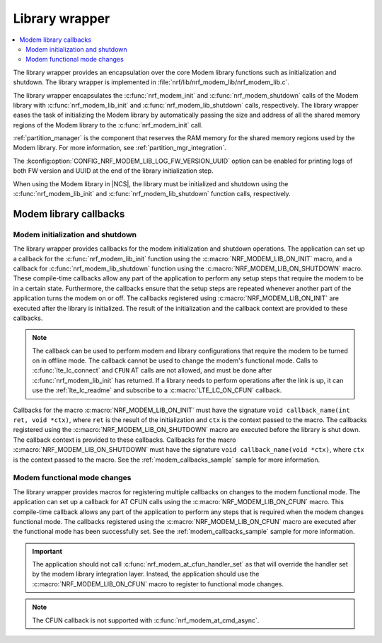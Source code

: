 .. _nrf_modem_lib_wrapper:

Library wrapper
###############

.. contents::
   :local:
   :depth: 2

The library wrapper provides an encapsulation over the core Modem library functions such as initialization and shutdown.
The library wrapper is implemented in :file:`nrf/lib/nrf_modem_lib/nrf_modem_lib.c`.

The library wrapper encapsulates the :c:func:`nrf_modem_init` and :c:func:`nrf_modem_shutdown` calls of the Modem library with :c:func:`nrf_modem_lib_init` and :c:func:`nrf_modem_lib_shutdown` calls, respectively.
The library wrapper eases the task of initializing the Modem library by automatically passing the size and address of all the shared memory regions of the Modem library to the :c:func:`nrf_modem_init` call.

:ref:`partition_manager` is the component that reserves the RAM memory for the shared memory regions used by the Modem library.
For more information, see :ref:`partition_mgr_integration`.

The :kconfig:option:`CONFIG_NRF_MODEM_LIB_LOG_FW_VERSION_UUID` option can be enabled for printing logs of both FW version and UUID at the end of the library initialization step.

When using the Modem library in |NCS|, the library must be initialized and shutdown using the :c:func:`nrf_modem_lib_init` and :c:func:`nrf_modem_lib_shutdown` function calls, respectively.

.. _mlil_callbacks:

Modem library callbacks
***********************

Modem initialization and shutdown
=================================

The library wrapper provides callbacks for the modem initialization and shutdown operations.
The application can set up a callback for the :c:func:`nrf_modem_lib_init` function using the :c:macro:`NRF_MODEM_LIB_ON_INIT` macro, and a callback for :c:func:`nrf_modem_lib_shutdown` function using the :c:macro:`NRF_MODEM_LIB_ON_SHUTDOWN` macro.
These compile-time callbacks allow any part of the application to perform any setup steps that require the modem to be in a certain state.
Furthermore, the callbacks ensure that the setup steps are repeated whenever another part of the application turns the modem on or off.
The callbacks registered using :c:macro:`NRF_MODEM_LIB_ON_INIT` are executed after the library is initialized.
The result of the initialization and the callback context are provided to these callbacks.

.. note::
  The callback can be used to perform modem and library configurations that require the modem to be turned on in offline mode.
  The callback cannot be used to change the modem's functional mode.
  Calls to :c:func:`lte_lc_connect` and ``CFUN`` AT calls are not allowed, and must be done after :c:func:`nrf_modem_lib_init` has returned.
  If a library needs to perform operations after the link is up, it can use the :ref:`lte_lc_readme` and subscribe to a :c:macro:`LTE_LC_ON_CFUN` callback.

Callbacks for the macro :c:macro:`NRF_MODEM_LIB_ON_INIT` must have the signature ``void callback_name(int ret, void *ctx)``, where ``ret`` is the result of the initialization and ``ctx`` is the context passed to the macro.
The callbacks registered using the :c:macro:`NRF_MODEM_LIB_ON_SHUTDOWN` macro are executed before the library is shut down.
The callback context is provided to these callbacks.
Callbacks for the macro :c:macro:`NRF_MODEM_LIB_ON_SHUTDOWN` must have the signature ``void callback_name(void *ctx)``, where ``ctx`` is the context passed to the macro.
See the :ref:`modem_callbacks_sample` sample for more information.

Modem functional mode changes
=============================

The library wrapper provides macros for registering multiple callbacks on changes to the modem functional mode.
The application can set up a callback for AT CFUN calls using the :c:macro:`NRF_MODEM_LIB_ON_CFUN` macro.
This compile-time callback allows any part of the application to perform any steps that is required when the modem changes functional mode.
The callbacks registered using the :c:macro:`NRF_MODEM_LIB_ON_CFUN` macro are executed after the functional mode has been successfully set.
See the :ref:`modem_callbacks_sample` sample for more information.

.. important::
   The application should not call :c:func:`nrf_modem_at_cfun_handler_set` as that will override the handler set by the modem library integration layer.
   Instead, the application should use the :c:macro:`NRF_MODEM_LIB_ON_CFUN` macro to register to functional mode changes.

.. note::
   The CFUN callback is not supported with :c:func:`nrf_modem_at_cmd_async`.

